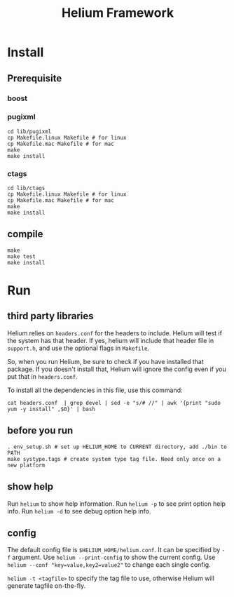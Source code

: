 #+TITLE: Helium Framework

* Install
** Prerequisite
*** boost
*** pugixml
#+begin_src shell
cd lib/pugixml
cp Makefile.linux Makefile # for linux
cp Makefile.mac Makefile # for mac
make
make install
#+end_src

*** ctags
#+begin_src shell
cd lib/ctags
cp Makefile.linux Makefile # for linux
cp Makefile.mac Makefile # for mac
make
make install
#+end_src

** compile

#+begin_src shell
make
make test
make install
#+end_src

* Run

** third party libraries
Helium relies on ~headers.conf~ for the headers to include.
Helium will test if the system has that header.
If yes, helium will include that header file in ~support.h~, and use the optional flags in ~Makefile~.

So, when you run Helium, be sure to check if you have installed that package.
If you doesn't install that, Helium will ignore the config even if you put that in ~headers.conf~.

To install all the dependencies in this file, use this command:

#+begin_src shell
cat headers.conf  | grep devel | sed -e "s/# //" | awk '{print "sudo yum -y install" ,$0}' | bash
#+end_src

** before you run

#+begin_src shell
. env_setup.sh # set up HELIUM_HOME to CURRENT directory, add ./bin to PATH
make systype.tags # create system type tag file. Need only once on a new platform
#+end_src

** show help
Run ~helium~ to show help information.
Run ~helium -p~ to see print option help info.
Run ~helium -d~ to see debug option help info.

** config
The default config file is ~$HELIUM_HOME/helium.conf~.
It can be specified by ~-f~ argument.
Use ~helium --print-config~ to show the current config.
Use ~helium --conf "key=value,key2=value2"~ to change each single config.

~helium -t <tagfile>~ to specify the tag file to use, otherwise Helium will generate tagfile on-the-fly.
